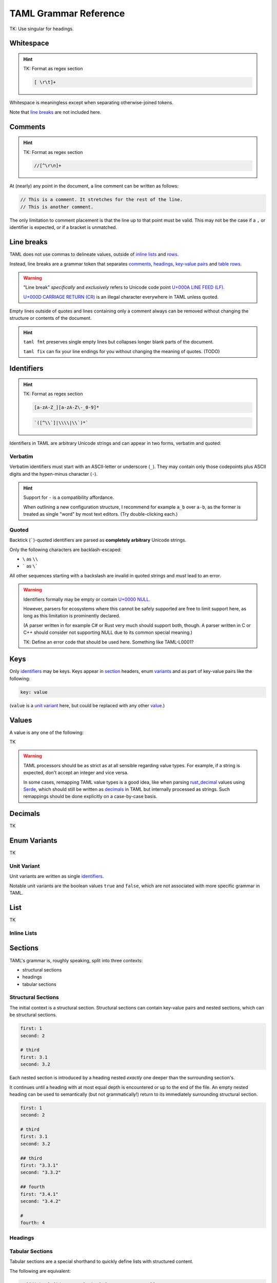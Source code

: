 TAML Grammar Reference
======================

TK: Use singular for headings.

Whitespace
----------

.. hint::

	TK: Format as regex section

	.. code-block:: regex

		[ \r\t]+

Whitespace is meaningless except when separating otherwise-joined tokens.

Note that `line breaks`_ are not included here.

Comments
--------

.. hint::

	TK: Format as regex section

	.. code-block:: regex

		//[^\r\n]+

At (nearly) any point in the document, a line comment can be written as follows:

.. code-block:: taml

	// This is a comment. It stretches for the rest of the line.
	// This is another comment.

The only limitation to comment placement is that the line up to that point must be valid.
This may not be the case if a ``,`` or identifier is expected, or if a bracket is unmatched.

Line breaks
-----------

TAML does not use commas to delineate values, outside of `inline lists`_ and rows_.

Instead, line breaks are a grammar token that separates comments_, headings_, `key-value pairs`_ and table_ rows_.

.. warning::

	"Line break" *specifically* and *exclusively* refers to Unicode code point `U+000A LINE FEED (LF) <https://graphemica.com/000A>`_.

	`U+000D CARRIAGE RETURN (CR) <https://graphemica.com/000D>`_ is an illegal character everywhere in TAML unless quoted.

Empty lines outside of quotes and lines containing only a comment always can be removed without changing the structure or contents of the document.

.. hint::

	``taml fmt`` preserves single empty lines but collapses longer blank parts of the document.

	``taml fix`` can fix your line endings for you without changing the meaning of quotes. (TODO)

Identifiers
-----------

.. hint::

	TK: Format as regex section

	.. code-block:: regex

		[a-zA-Z_][a-zA-Z\-_0-9]*

	.. code-block:: regex

		`([^\\`]|\\\\|\\`)*`

Identifiers in TAML are arbitrary Unicode strings and can appear in two forms, verbatim and quoted:

Verbatim
^^^^^^^^

Verbatim identifiers must start with an ASCII-letter or underscore (``_``). They may contain only those codepoints plus ASCII digits and the hypen-minus character (``-``).

.. hint::

	Support for ``-`` is a compatibility affordance.

	When outlining a new configuration structure, I recommend for example ``a_b`` over ``a-b``, as the former is treated as single "word" by most text editors. (Try double-clicking each.)

Quoted
^^^^^^

Backtick (`````)-quoted identifiers are parsed as **completely arbitrary** Unicode strings.

Only the following characters are backlash-escaped:

- ``\`` as ``\\``
- ````` as ``\```

All other sequences starting with a backslash are invalid in quoted strings and *must* lead to an error.

.. warning::

	Identifiers formally may be empty or contain `U+0000 NULL <https://graphemica.com/0000>`_.

	However, parsers for ecosystems where this cannot be safely supported are free to limit support here, as long as this limitation is prominently declared.

	(A parser written in for example C# or Rust very much should support both, though. A parser written in C or C++ should consider not supporting NULL due to its common special meaning.)

	TK: Define an error code that should be used here. Something like TAML-L0001?

.. _key-value pairs:

Keys
----

Only identifiers_ may be keys. Keys appear in section_ headers, enum variants_ and as part of key-value pairs like the following:

.. code-block:: taml

	key: value

(``value`` is a `unit variant`_ here, but could be replaced with any other value_.)

.. _value:

Values
------

A value is any one of the following:

TK

.. warning::

	TAML processors should be as strict as at all sensible regarding value types.
	For example, if a string is expected, don't accept an integer and vice versa.

	In some cases, remapping TAML value types is a good idea, like when parsing `rust_decimal <https://crates.io/crates/rust-decimal>`_ values using `Serde <https://crates.io/crates/serde>`_, which should still be written as decimals_ in TAML but internally processed as strings. Such remappings should be done explicitly on a case-by-case basis.

Decimals
--------

TK

.. _variants:

Enum Variants
-------------

TK

Unit Variant
^^^^^^^^^^^^

Unit variants are written as single identifiers_.

Notable unit variants are the boolean values ``true`` and ``false``, which are not associated with more specific grammar in TAML.

List
----

TK

Inline Lists
^^^^^^^^^^^^

.. _section:

Sections
--------

TAML's grammar is, roughly speaking, split into three contexts:

- structural sections
- headings
- tabular sections

Structural Sections
^^^^^^^^^^^^^^^^^^^

The initial context is a structural section.
Structural sections can contain key-value pairs and nested sections, which can be structural sections.

.. code-block:: taml

	first: 1
	second: 2

	# third
	first: 3.1
	second: 3.2

Each nested section is introduced by a heading nested *exactly* one deeper than the surrounding section's.

It continues until a heading with at most equal depth is encountered or up to the end of the file.
An empty nested heading can be used to semantically (but not grammatically!) return to its immediately surrounding structural section.

.. code-block:: taml

	first: 1
	second: 2

	# third
	first: 3.1
	second: 3.2

	## third
	first: "3.3.1"
	second: "3.3.2"

	## fourth
	first: "3.4.1"
	second: "3.4.2"

	#
	fourth: 4

Headings
^^^^^^^^

.. _table:

Tabular Sections
^^^^^^^^^^^^^^^^

Tabular sections are a special shorthand to quickly define lists with structured content.

The following are equivalent:

.. code-block:: taml

	# [[dishes].{id, name, [price].{currency, amount}]
	<luid:d6fce69d-9c9d>, "A", EUR, 10.95
	<luid:c37dcc6a-2002>, "B", EUR, 5.50
	<luid:00000000-0000>, "Test Item", EUR, 0.0

.. code-block:: taml

	# [dishes]
	id: <luid:d6fce69d-9c9d>
	name: "A"
	## price
	currency: EUR
	amount: 10.95

	# [dishes]
	id: <luid:c37dcc6a-2002>
	name: "B"
	## price
	currency: EUR
	amount: 5.50

	# [dishes]
	id: <luid:00000000-0000>
	name: "Test Item"
	## price
	currency: EUR
	amount: 0.0

.. hint::

	As of right now, there is intentionally no way to define common values once per table.

	I haven't found a way to express this that both is intuitive and won't make copy/paste errors much more likely.

.. _rows:

Row
"""

TK
